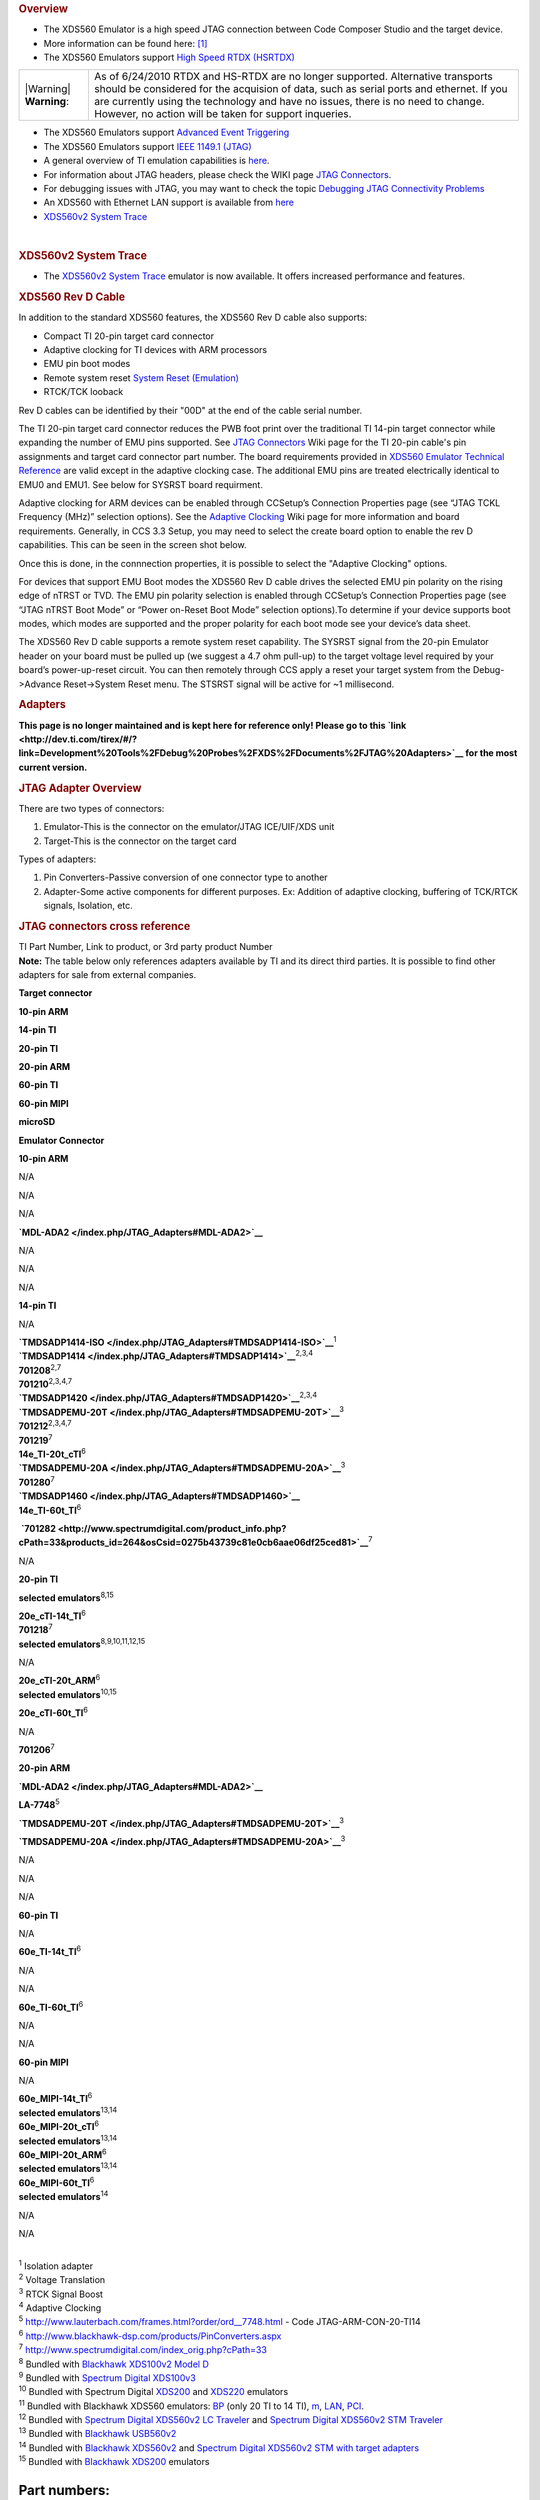 .. http://processors.wiki.ti.com/index.php/XDS560 

.. rubric:: Overview
   :name: overview

-  The XDS560 Emulator is a high speed JTAG connection between Code
   Composer Studio and the target device.
-  More information can be found here:
   `[1] <http://focus.ti.com/docs/toolsw/folders/print/xds560.html>`__
-  The XDS560 Emulators support `High Speed RTDX
   (HSRTDX) </index.php/High_Speed_RTDX_(HSRTDX)>`__

+-----------------------------------+-----------------------------------+
| |Warning| **Warning**:            | As of 6/24/2010 RTDX and HS-RTDX  |
|                                   | are no longer supported.          |
|                                   | Alternative transports should be  |
|                                   | considered for the acquision of   |
|                                   | data, such as serial ports and    |
|                                   | ethernet. If you are currently    |
|                                   | using the technology and have no  |
|                                   | issues, there is no need to       |
|                                   | change. However, no action will   |
|                                   | be taken for support inqueries.   |
+-----------------------------------+-----------------------------------+

-  The XDS560 Emulators support `Advanced Event
   Triggering </index.php/Advanced_Event_Triggering>`__
-  The XDS560 Emulators support `IEEE 1149.1
   (JTAG) </index.php/IEEE_1149.1_(JTAG)>`__
-  A general overview of TI emulation capabilities is
   `here <http://focus.ti.com/dsp/docs/dspfindtoolswbytooltype.tsp?sectionId=3&tabId=2093&toolTypeId=12&familyId=44>`__.
-  For information about JTAG headers, please check the WIKI page `JTAG
   Connectors </index.php/JTAG_Connectors>`__.
-  For debugging issues with JTAG, you may want to check the topic
   `Debugging JTAG Connectivity
   Problems </index.php/Debugging_JTAG_Connectivity_Problems>`__
-  An XDS560 with Ethernet LAN support is available from
   `here <http://www.blackhawk-dsp.com/Lan560.aspx>`__
-  `XDS560v2 System Trace </index.php/XDS560v2_System_Trace>`__

| 

.. rubric:: XDS560v2 System Trace
   :name: xds560v2-system-trace

-  The `XDS560v2 System Trace </index.php/XDS560v2_System_Trace>`__
   emulator is now available. It offers increased performance and
   features.

.. rubric:: XDS560 Rev D Cable
   :name: xds560-rev-d-cable

In addition to the standard XDS560 features, the XDS560 Rev D cable also
supports:

-  Compact TI 20-pin target card connector
-  Adaptive clocking for TI devices with ARM processors
-  EMU pin boot modes
-  Remote system reset `System Reset
   (Emulation) </index.php/System_Reset_(Emulation)>`__
-  RTCK/TCK looback

Rev D cables can be identified by their "00D" at the end of the cable
serial number.

The TI 20-pin target card connector reduces the PWB foot print over the
traditional TI 14-pin target connector while expanding the number of EMU
pins supported. See `JTAG Connectors </index.php/JTAG_Connectors>`__
Wiki page for the TI 20-pin cable's pin assignments and target card
connector part number. The board requirements provided in `XDS560
Emulator Technical
Reference <http://focus.ti.com/lit/ug/spru589a/spru589a.pdf>`__ are
valid except in the adaptive clocking case. The additional EMU pins are
treated electrically identical to EMU0 and EMU1. See below for SYSRST
board requirment.

Adaptive clocking for ARM devices can be enabled through CCSetup’s
Connection Properties page (see “JTAG TCKL Frequency (MHz)” selection
options). See the `Adaptive Clocking </index.php/Adaptive_Clocking>`__
Wiki page for more information and board requirements. Generally, in CCS
3.3 Setup, you may need to select the create board option to enable the
rev D capabilities. This can be seen in the screen shot below.

.. Image:: ../images/Ccsetup-02.jpg

Once this is done, in the connnection properties, it is possible to
select the "Adaptive Clocking" options.

.. Image:: ../images/Ccsetup-04.jpg

For devices that support EMU Boot modes the XDS560 Rev D cable drives
the selected EMU pin polarity on the rising edge of nTRST or TVD. The
EMU pin polarity selection is enabled through CCSetup’s Connection
Properties page (see “JTAG nTRST Boot Mode” or “Power on-Reset Boot
Mode” selection options).To determine if your device supports boot
modes, which modes are supported and the proper polarity for each boot
mode see your device’s data sheet.

.. Image:: ../images/Ccsetup-05.jpg

The XDS560 Rev D cable supports a remote system reset capability. The
SYSRST signal from the 20-pin Emulator header on your board must be
pulled up (we suggest a 4.7 ohm pull-up) to the target voltage level
required by your board’s power-up-reset circuit. You can then remotely
through CCS apply a reset your target system from the Debug->Advance
Reset->System Reset menu. The STSRST signal will be active for ~1
millisecond.

.. rubric:: Adapters
   :name: adapters

**This page is no longer maintained and is kept here for reference only!
Please go to this
`link <http://dev.ti.com/tirex/#/?link=Development%20Tools%2FDebug%20Probes%2FXDS%2FDocuments%2FJTAG%20Adapters>`__
for the most current version.**

.. rubric:: JTAG Adapter Overview
   :name: jtag-adapter-overview

There are two types of connectors:

#. Emulator-This is the connector on the emulator/JTAG ICE/UIF/XDS unit
#. Target-This is the connector on the target card

Types of adapters:

#. Pin Converters-Passive conversion of one connector type to another
#. Adapter-Some active components for different purposes. Ex: Addition
   of adaptive clocking, buffering of TCK/RTCK signals, Isolation, etc.

.. rubric:: JTAG connectors cross reference
   :name: jtag-connectors-cross-reference

| TI Part Number, Link to product, or 3rd party product Number
| **Note:** The table below only references adapters available by TI and
  its direct third parties. It is possible to find other adapters for
  sale from external companies.

**Target connector**

.. raw:: html

   </div>

.. raw:: html

   </div>

.. raw:: html

   </div>

**10-pin ARM**

**14-pin TI**

**20-pin TI**

**20-pin ARM**

**60-pin TI**

**60-pin MIPI**

**microSD**

**Emulator Connector**

**10-pin ARM**

N/A

N/A

N/A

**`MDL-ADA2 </index.php/JTAG_Adapters#MDL-ADA2>`__**

N/A

N/A

N/A

**14-pin TI**

N/A

| **`TMDSADP1414-ISO </index.php/JTAG_Adapters#TMDSADP1414-ISO>`__**\ :sup:`1`
| **`TMDSADP1414 </index.php/JTAG_Adapters#TMDSADP1414>`__**\ :sup:`2,3,4`
| **701208**\ :sup:`2,7`
| **701210**\ :sup:`2,3,4,7`

| **`TMDSADP1420 </index.php/JTAG_Adapters#TMDSADP1420>`__**\ :sup:`2,3,4`
| **`TMDSADPEMU-20T </index.php/JTAG_Adapters#TMDSADPEMU-20T>`__**\ :sup:`3`
| **701212**\ :sup:`2,3,4,7`
| **701219**\ :sup:`7`
| **14e_TI-20t_cTI**\ :sup:`6`

| **`TMDSADPEMU-20A </index.php/JTAG_Adapters#TMDSADPEMU-20A>`__**\ :sup:`3`
| **701280**\ :sup:`7`

| **`TMDSADP1460 </index.php/JTAG_Adapters#TMDSADP1460>`__**
| **14e_TI-60t_TI**\ :sup:`6`

 **`701282 <http://www.spectrumdigital.com/product_info.php?cPath=33&products_id=264&osCsid=0275b43739c81e0cb6aae06df25ced81>`__**\ :sup:`7`

N/A

**20-pin TI**

**selected emulators**\ :sup:`8,15`

| **20e_cTI-14t_TI**\ :sup:`6`
| **701218**\ :sup:`7`
| **selected emulators**\ :sup:`8,9,10,11,12,15`

N/A

| **20e_cTI-20t_ARM**\ :sup:`6`
| **selected emulators**\ :sup:`10,15`

**20e_cTI-60t_TI**\ :sup:`6`

N/A

**701206**\ :sup:`7`

**20-pin ARM**

**`MDL-ADA2 </index.php/JTAG_Adapters#MDL-ADA2>`__**

**LA-7748**\ :sup:`5`

**`TMDSADPEMU-20T </index.php/JTAG_Adapters#TMDSADPEMU-20T>`__**\ :sup:`3`

**`TMDSADPEMU-20A </index.php/JTAG_Adapters#TMDSADPEMU-20A>`__**\ :sup:`3`

N/A

N/A

N/A

**60-pin TI**

N/A

**60e_TI-14t_TI**\ :sup:`6`

N/A

N/A

**60e_TI-60t_TI**\ :sup:`6`

N/A

N/A

**60-pin MIPI**

N/A

| **60e_MIPI-14t_TI**\ :sup:`6`
| **selected emulators**\ :sup:`13,14`

| **60e_MIPI-20t_cTI**\ :sup:`6`
| **selected emulators**\ :sup:`13,14`

| **60e_MIPI-20t_ARM**\ :sup:`6`
| **selected emulators**\ :sup:`13,14`

| **60e_MIPI-60t_TI**\ :sup:`6`
| **selected emulators**\ :sup:`14`

N/A

N/A

| 
| :sup:`1` Isolation adapter
| :sup:`2` Voltage Translation
| :sup:`3` RTCK Signal Boost
| :sup:`4` Adaptive Clocking
| :sup:`5` http://www.lauterbach.com/frames.html?order/ord__7748.html -
  Code JTAG-ARM-CON-20-TI14
| :sup:`6` http://www.blackhawk-dsp.com/products/PinConverters.aspx
| :sup:`7` http://www.spectrumdigital.com/index_orig.php?cPath=33
| :sup:`8` Bundled with `Blackhawk XDS100v2 Model
  D <http://www.blackhawk-dsp.com/products/USB100v2D.aspx>`__
| :sup:`9` Bundled with `Spectrum Digital
  XDS100v3 <http://www.spectrumdigital.com/product_info.php?cPath=22&products_id=251>`__
| :sup:`10` Bundled with Spectrum Digital
  `XDS200 <http://www.spectrumdigital.com/product_info.php?cPath=22&products_id=261>`__
  and
  `XDS220 <http://www.spectrumdigital.com/product_info.php?cPath=22&products_id=260>`__
  emulators
| :sup:`11` Bundled with Blackhawk XDS560 emulators:
  `BP <http://www.blackhawk-dsp.com/products/USB560BP.aspx>`__ (only 20
  TI to 14 TI),
  `m <http://www.blackhawk-dsp.com/products/USB560.aspx>`__,
  `LAN <http://www.blackhawk-dsp.com/products/LAN560.aspx>`__,
  `PCI <http://www.blackhawk-dsp.com/products/PCI560.aspx>`__.
| :sup:`12` Bundled with `Spectrum Digital XDS560v2 LC
  Traveler <http://www.spectrumdigital.com/product_info.php?products_id=254>`__
  and `Spectrum Digital XDS560v2 STM
  Traveler <http://www.spectrumdigital.com/product_info.php?cPath=22&products_id=249>`__
| :sup:`13` Bundled with `Blackhawk
  USB560v2 <http://www.blackhawk-dsp.com/products/USB560v2.aspx>`__
| :sup:`14` Bundled with `Blackhawk
  XDS560v2 <http://www.blackhawk-dsp.com/products/XDS560v2.aspx>`__ and
  `Spectrum Digital XDS560v2 STM with target
  adapters <http://www.spectrumdigital.com/product_info.php?cPath=22&products_id=236>`__
| :sup:`15` Bundled with `Blackhawk
  XDS200 <http://store.blackhawk-dsp.com/default/usb200-jtag-emulator-1.html>`__
  emulators

Part numbers:
=============

TMDSADP1414
-----------

| Product page:
  http://focus.ti.com/docs/toolsw/folders/print/tmdsadp.html

.. raw:: html

   <div class="floatnone">

.. Image:: ../images/TMDSADP1414.jpg

.. raw:: html

   </div>

| 

TMDSADP1414-ISO
---------------

| Product page:
  http://focus.ti.com/docs/toolsw/folders/print/tmdsadp.html

.. raw:: html

   <div class="floatnone">

.. Image:: ../images/TMDSADP1414-ISO.jpg

.. raw:: html

   </div>

| 

TMDSADP1420
-----------

| Product page:
  http://focus.ti.com/docs/toolsw/folders/print/tmdsadp.html

.. raw:: html

   <div class="floatnone">

.. Image:: ../images/TMDSADP1420.jpg

.. raw:: html

   </div>

| 

TMDSADP1460
-----------

| Product page:
  http://focus.ti.com/docs/toolsw/folders/print/tmdsadp.html

.. raw:: html

   <div class="floatnone">

.. Image:: ../images/TMDSADP1460.jpg

.. raw:: html

   </div>

| 

TMDSADPEMU-20A
--------------

| Product page:
  http://focus.ti.com/docs/toolsw/folders/print/tmdsadp.html

.. raw:: html

   <div class="floatnone">

.. Image:: ../images/TMDSADPEMU-20A.png

.. raw:: html

   </div>

| 

TMDSADPEMU-20T
--------------

| Product page:
  http://focus.ti.com/docs/toolsw/folders/print/tmdsadp.html

.. raw:: html

   <div class="floatnone">

.. Image:: ../images/TMDSADPEMU-20T.png

.. raw:: html

   </div>

| 

MDL-ADA2
--------

| Replica of the old Luminary product page at
  `Digi-key <http://media.digikey.com/pdf/Data%20Sheets/Texas%20Instruments%20PDFs/MDL-ADA2.pdf>`__
  and at `Farnell <http://www.farnell.com/datasheets/1520171.pdf>`__

.. raw:: html

   <div class="floatnone">

.. Image:: ../images/MDL-ADA2_cables.jpg

.. raw:: html

   </div>

| 

| 

| 

--------------

Frequently Asked Questions
==========================

Q: I have an XDS560 right now, but it is an older one (ex: XDS560 v1 but not revision D). How do I upgrade my XDS560 cable to gain the additional features such as wait in reset, additional connection types, etc. (i.e. revison D)
------------------------------------------------------------------------------------------------------------------------------------------------------------------------------------------------------------------------------------

-  A: You can order from TI distributors the part number: TMDSCBL560
   (6/18/2010: This product is no longer available. You may be able to
   order one from Blackhawk)
-  A: Recommend you contact your XDS560 manufacturer and determine what
   upgrade options are available.

Q: What if I want to use the XDS560 Trace capability to collect trace from the pins?
------------------------------------------------------------------------------------

-  A: You will need the XDS560 Trace unit. There are more details here:
   `XDS560 Trace </index.php/XDS560_Trace>`__

Q: Do any XDS560-class Emulators support Linux Operating Systems?
-----------------------------------------------------------------

-  A: Yes. Starting with CCS v5, the following Blackhawk models support
   operation on Linux:

**LAN560** (BH-LAN-560), **USB560-M** (BH-USB-560m), **USB560-BP**
(BH-USB-560bp), **USB560** (BH-USB-560)

For XDS560v2 models, see `XDS560v2 System
Trace </index.php/XDS560v2_System_Trace>`__

Q: Does the XDS560 support ARM Adaptive clocking?
-------------------------------------------------

-  A: Yes, any XDS560 which is Revision D and above supports adaptive
   clocking. See: `Adaptive Clocking </index.php/Adaptive_Clocking>`__
   for details on Adaptive Clocking.
-  A: For CCSv3.3 with Service Release 12 and above, you can setup for
   adaptive clocking as in the photo below:

.. Image:: ../images/Ccsv33adaptive.jpg

-  A: For CCS v4.x, you can setup adaptive clocking as in the photo
   below:

.. Image:: ../images/Ccsv4adaptive.jpg

Q: What is the difference between `XDS510 </index.php/XDS510>`__ and XDS560?
----------------------------------------------------------------------------

-  A: XDS560 is capable of `High Speed RTDX
   (HSRTDX) </index.php/High_Speed_RTDX_(HSRTDX)>`__, essentially it has
   the same functionality of an `XDS510 </index.php/XDS510>`__ class
   emulator but is significantly faster, with data rates of over 2MBps.

Q: Where to get an XDS560
-------------------------

-  XDS560 are available from `TI E-store <http://www.ti.com/xds560>`__.
-  Embest's TDS560 plus
   `Here <http://www.timll.com/chinese/product/TDS560.asp>`__.
-  Ashling's Opella-XDS560
   `here <http://ashling.com/index.php?option=com_content&task=view&id=326>`__.

Q: Problems with XDS560.sys Loading
-----------------------------------

-  A: While working with CCS emulation (Blackhawk) setup, receives error
   stating TMS320C62XX" is not supported. It is because "XDS560.SYS" was
   not loading correctly.

There are two versions of xds560.sys in the system. Version A and
Version B

Version A: c:\winnt\system32\xds560.sys Version B:
c:\winnt\system32\drivers\xds560.sys

The system actually looks in the second location for the driver, but
this version (B) can hang at boot time. Sometimes the xds560.inf file
may not copy the correct files from/to the appropriate directories.
Rather than edit xds560.inf, the workaround is to create a dummy
directory c:\winnt\system32\drivers\Win2000_XP and put the working (A)
version of the file in it. Then the New Hardware Found dialogue runs to
completion and copies the correct file to the correct directory.

Q: I have a Blackhawk XDS560 USB/Lan560. What does the LED indicate?
--------------------------------------------------------------------

-  A: On the USB560m/LAN560, the USB LED is bi-color (red and green).
   This is the same for the USB560bp LED on the end panel.

Start-up: Power-up: RED Enumeration Complete: GREEN

| 
| In operation, USB status: Ready: GREEN Busy: RED

Q: My JTAG is not working with CCS...
-------------------------------------

-  A: Please check: `Debugging JTAG Connectivity
   Problems </index.php/Debugging_JTAG_Connectivity_Problems>`__

Q: Are there lower cost options?
--------------------------------

-  A: Yes, Please see `XDS510 </index.php/XDS510>`__ and
   `XDS100 </index.php/XDS100>`__
-  Ashling's Opella-XDS560
   `here <http://ashling.com/index.php?option=com_content&task=view&id=326>`__
   is less than $1500.

Q: Why does my Windows Device Manager show a warning for the TI XDS560 PCI Emulator?
------------------------------------------------------------------------------------

.. Image:: ../images/560pcierror.jpg

-  A: The Windows Device Manager is showing this error because a TI
   XDS560 PCI emulator is not installed. Windows cannot start the driver
   because the hardware is not installed in the PC. If you are NOT using
   this hardware emulator, then there is no issue and other emulators
   are not affected.

Q: I am a TI 3rd party, and I want to create my own XDS510. What do I do?
-------------------------------------------------------------------------

-  A: Approved, TI 3rd parties can purchase an `Emulation Porting
   Kit </index.php/Emulation_Porting_Kit>`__

Q: How do I get looback in a TI XDS560 Rev D cable to work?
-----------------------------------------------------------

-  A: You will need to fix the connection XML file or as an extra board
   config file. You will need to insert one of the following
   combinations depending on what you are doing. (Note, this is not
   tested extensively.)
-  A: This has been filed as an enhancement request (SDSCM00036610) for
   a fix in a future release.

::

    # This combination loops the TCLKO/TCKI signals in the pod – the timing between return data and clock is modified.
    # DBGJTAG handles this OK if the target provides compatible return data timing.
    # CCS drivers won’t will handle this OK if the target provides compatible return data timing.
    # The XDS560 Trace pod also comprehends this combination and uses it with specific targets.
    loopback_mode=enable
    loopback_value=clock

    # this combination loops the TDI/TDO signals in the pod – the IR/DR scan-paths become 0-bits long
    # DBGJTAG handles this OK.
    # CCS drivers fail – they won’t find the target DSP/ARM/icepick
    loopback_mode=enable
    loopback_value=data

    # This combination loops the TDI/TDO and TCLKO/TCKI signals in the pod and disables the cable-break/power-loss detection.
    # The intention is to allow DBGJTAG to run emulator and cable tests even when the cable is not connected to any target al all.
    # DBGJTAG handles this OK.
    # CCS drivers fail – they won’t find the target DSP/ARM/icepick
    loopback_mode=enable
    loopback_value=total

    # this combination does nothing
    loopback_mode=disable
    loopback_value=disable

Q: How do I get loopback in a Blackhawk XDS560 with a 20 pin cable (Rev D) cable to work?
-----------------------------------------------------------------------------------------

-  In CCS v4.x, you need to select the loopback option.

.. Image:: ../images/Bh560m-revd-loopbackenable.jpg

Q: Can I use Boundary Scan with XDS560?
---------------------------------------

-  Corelis has software which works with Blackhawk XDS560. See
   `here <http://blackhawk-dsp.com/boundaryscan.aspx>`__

Q: Is RTDX supported with C2000 processors on the XDS560?
---------------------------------------------------------

-  No

Related
=======

-  `XDS100 </index.php/XDS100>`__
-  `XDS510 </index.php/XDS510>`__
-  `XDS560v2 System Trace </index.php/XDS560v2_System_Trace>`__
-  `XDS560 Trace </index.php/XDS560_Trace>`__

--------------

.. raw:: html

